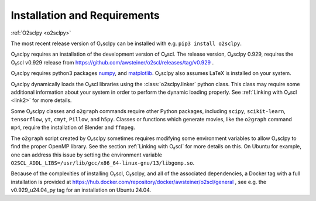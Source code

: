 .. _install:

Installation and Requirements
=============================

:ref:`O2sclpy <o2sclpy>`

The most recent release version of O₂sclpy can be installed with e.g.
``pip3 install o2sclpy``.

O₂sclpy requires an installation of the development version of O₂scl.
The release version, O₂sclpy 0.929, requires the O₂scl v0.929 release
from https://github.com/awsteiner/o2scl/releases/tag/v0.929 .

O₂sclpy requires python3 packages `numpy <https://www.numpy.org>`_, and
`matplotlib <https://matplotlib.org>`_. O₂sclpy also assumes LaTeX is
installed on your system.

O₂sclpy dynamically loads the O₂scl libraries using the
:class:`o2sclpy.linker` python class. This class may require some
additional information about your system in order to perform the
dynamic loading properly. See :ref:`Linking with O₂scl <link2>` for
more details.

Some O₂sclpy classes and ``o2graph`` commands require other Python
packages, including ``scipy``, ``scikit-learn``, ``tensorflow``,
``yt``, ``cmyt``, ``Pillow``, and ``h5py``. Classes or functions which
generate movies, like the ``o2graph`` command ``mp4``, require the
installation of Blender and ``ffmpeg``.

The ``o2graph`` script created by O₂sclpy sometimes requires modifying
some environment variables to allow O₂sclpy to find the proper OpenMP
library. See the section :ref:`Linking with O₂scl` for more details on
this. On Ubuntu for example, one can address this issue by setting the
environment variable
``O2SCL_ADDL_LIBS=/usr/lib/gcc/x86_64-linux-gnu/13/libgomp.so``.

Because of the complexities of installing O₂scl, O₂sclpy, and all of
the associated dependencies, a Docker tag with a full installation
is provided at
https://hub.docker.com/repository/docker/awsteiner/o2scl/general ,
see e.g. the v0.929_u24.04_py tag for an installation on Ubuntu 24.04.


